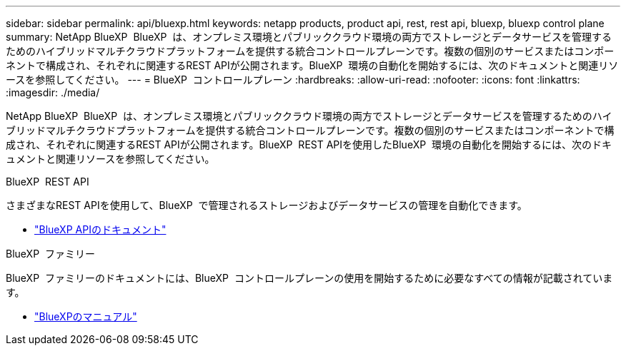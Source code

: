 ---
sidebar: sidebar 
permalink: api/bluexp.html 
keywords: netapp products, product api, rest, rest api, bluexp, bluexp control plane 
summary: NetApp BlueXP  BlueXP  は、オンプレミス環境とパブリッククラウド環境の両方でストレージとデータサービスを管理するためのハイブリッドマルチクラウドプラットフォームを提供する統合コントロールプレーンです。複数の個別のサービスまたはコンポーネントで構成され、それぞれに関連するREST APIが公開されます。BlueXP  環境の自動化を開始するには、次のドキュメントと関連リソースを参照してください。 
---
= BlueXP  コントロールプレーン
:hardbreaks:
:allow-uri-read: 
:nofooter: 
:icons: font
:linkattrs: 
:imagesdir: ./media/


[role="lead"]
NetApp BlueXP  BlueXP  は、オンプレミス環境とパブリッククラウド環境の両方でストレージとデータサービスを管理するためのハイブリッドマルチクラウドプラットフォームを提供する統合コントロールプレーンです。複数の個別のサービスまたはコンポーネントで構成され、それぞれに関連するREST APIが公開されます。BlueXP  REST APIを使用したBlueXP  環境の自動化を開始するには、次のドキュメントと関連リソースを参照してください。

.BlueXP  REST API
さまざまなREST APIを使用して、BlueXP  で管理されるストレージおよびデータサービスの管理を自動化できます。

* https://docs.netapp.com/us-en/bluexp-automation/["BlueXP APIのドキュメント"^]


.BlueXP  ファミリー
BlueXP  ファミリーのドキュメントには、BlueXP  コントロールプレーンの使用を開始するために必要なすべての情報が記載されています。

* https://docs.netapp.com/us-en/bluexp-family/["BlueXPのマニュアル"^]

